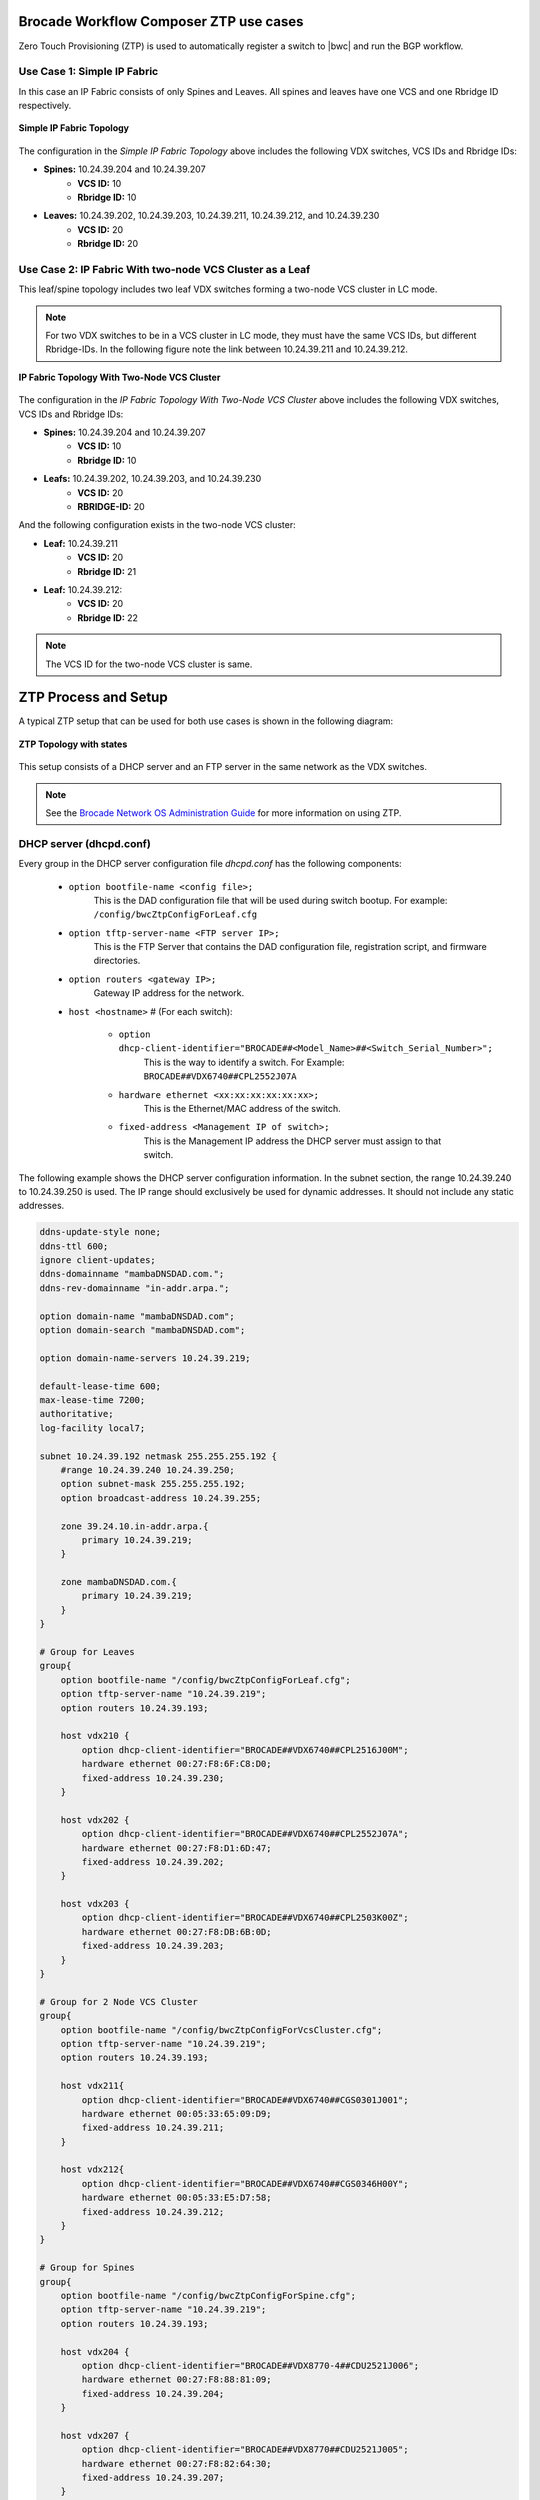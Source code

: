 Brocade Workflow Composer ZTP use cases
=======================================

Zero Touch Provisioning (ZTP) is used to automatically register a switch to |bwc| and
run the BGP workflow.

Use Case 1: Simple IP Fabric
----------------------------

In this case an IP Fabric consists of only Spines and Leaves. All spines and leaves have
one VCS and one Rbridge ID respectively.

.. figure:: ../../../_static/images/solutions/ipfabric/ztp_usecase_1.jpg
    :align: center

    **Simple IP Fabric Topology**


The configuration in the *Simple IP Fabric Topology* above includes the following VDX
switches, VCS IDs and Rbridge IDs:

- **Spines:** 10.24.39.204 and 10.24.39.207
    + **VCS ID:** 10
    + **Rbridge ID:** 10

- **Leaves:** 10.24.39.202, 10.24.39.203, 10.24.39.211, 10.24.39.212, and 10.24.39.230
    + **VCS ID:** 20
    + **Rbridge ID:** 20

Use Case 2: IP Fabric With two-node VCS Cluster as a Leaf
---------------------------------------------------------

This leaf/spine topology includes two leaf VDX switches forming a two-node VCS cluster in LC mode.

.. note::
    For two VDX switches to be in a VCS cluster in LC mode, they must have the same VCS
    IDs, but different Rbridge-IDs. In the following figure note the link between
    10.24.39.211 and 10.24.39.212.

.. figure:: ../../../_static/images/solutions/ipfabric/ztp_usecase_2.jpg
      :align: center

      **IP Fabric Topology With Two-Node VCS Cluster**

The configuration in the *IP Fabric Topology With Two-Node VCS Cluster* above includes
the following VDX switches, VCS IDs and Rbridge IDs:

- **Spines:** 10.24.39.204 and 10.24.39.207
    + **VCS ID:** 10
    + **Rbridge ID:** 10

- **Leafs:** 10.24.39.202, 10.24.39.203, and 10.24.39.230
    + **VCS ID:** 20
    + **RBRIDGE-ID:** 20

And the following configuration exists in the two-node VCS cluster:

-  **Leaf:** 10.24.39.211
    + **VCS ID:** 20
    + **Rbridge ID:** 21

- **Leaf:** 10.24.39.212:
    + **VCS ID:** 20
    + **Rbridge ID:** 22

.. note::
    The VCS ID for the two-node VCS cluster is same.


ZTP Process and Setup
=====================

A typical ZTP setup that can be used for both use cases is shown in the following diagram:

.. figure:: ../../../_static/images/solutions/ipfabric/ztp_topology.jpg
        :align: center

        **ZTP Topology with states**

This setup consists of a DHCP server and an FTP server in the same network as the VDX
switches.

.. note::
    See the `Brocade Network OS Administration Guide <http://www.brocade.com/content/html/en/administration-guide/nos-701-adminguide/GUID-07F89B86-3AF7-4486-9F96-45E9ADBED80D.html>`_ for more information on using ZTP.

DHCP server (dhcpd.conf)
------------------------
Every group in the DHCP server configuration file `dhcpd.conf` has the following components:

   - ``option bootfile-name <config file>;``
        This is the DAD configuration file that will be used during switch bootup. For
        example: ``/config/bwcZtpConfigForLeaf.cfg``

   - ``option tftp-server-name <FTP server IP>;``
        This is the FTP Server that contains the DAD configuration file, registration
        script, and firmware directories.

   - ``option routers <gateway IP>;``
        Gateway IP address for the network.

   - ``host <hostname>`` # (For each switch):

       - ``option dhcp-client-identifier="BROCADE##<Model_Name>##<Switch_Serial_Number>";``
            This is the way to identify a switch. For Example:
            ``BROCADE##VDX6740##CPL2552J07A``

       - ``hardware ethernet <xx:xx:xx:xx:xx:xx>;``
            This is the Ethernet/MAC address of the switch.

       - ``fixed-address <Management IP of switch>;`` 
            This is the Management IP address the DHCP server must assign to that switch.

The following example shows the DHCP server configuration information. In the subnet
section, the range 10.24.39.240 to 10.24.39.250 is used. The IP range should exclusively
be used for dynamic addresses. It should not include any static addresses.

.. code-block:: shell

   ddns-update-style none;
   ddns-ttl 600;
   ignore client-updates;
   ddns-domainname "mambaDNSDAD.com.";
   ddns-rev-domainname "in-addr.arpa.";

   option domain-name "mambaDNSDAD.com";
   option domain-search "mambaDNSDAD.com";
   
   option domain-name-servers 10.24.39.219;
   
   default-lease-time 600;
   max-lease-time 7200;
   authoritative;
   log-facility local7;
   
   subnet 10.24.39.192 netmask 255.255.255.192 {
       #range 10.24.39.240 10.24.39.250;
       option subnet-mask 255.255.255.192;
       option broadcast-address 10.24.39.255;

       zone 39.24.10.in-addr.arpa.{
           primary 10.24.39.219;
       }
   
       zone mambaDNSDAD.com.{
           primary 10.24.39.219;
       }
   }

   # Group for Leaves
   group{
       option bootfile-name "/config/bwcZtpConfigForLeaf.cfg";
       option tftp-server-name "10.24.39.219";
       option routers 10.24.39.193;
   
       host vdx210 {
           option dhcp-client-identifier="BROCADE##VDX6740##CPL2516J00M";
           hardware ethernet 00:27:F8:6F:C8:D0;
           fixed-address 10.24.39.230;
       }

       host vdx202 {
           option dhcp-client-identifier="BROCADE##VDX6740##CPL2552J07A";
           hardware ethernet 00:27:F8:D1:6D:47;
           fixed-address 10.24.39.202;
       }
   
       host vdx203 {
           option dhcp-client-identifier="BROCADE##VDX6740##CPL2503K00Z";
           hardware ethernet 00:27:F8:DB:6B:0D;
           fixed-address 10.24.39.203;
       }
   }

   # Group for 2 Node VCS Cluster
   group{
       option bootfile-name "/config/bwcZtpConfigForVcsCluster.cfg";
       option tftp-server-name "10.24.39.219";
       option routers 10.24.39.193;
   
       host vdx211{
           option dhcp-client-identifier="BROCADE##VDX6740##CGS0301J001";
           hardware ethernet 00:05:33:65:09:D9;
           fixed-address 10.24.39.211;
       }

       host vdx212{
           option dhcp-client-identifier="BROCADE##VDX6740##CGS0346H00Y";
           hardware ethernet 00:05:33:E5:D7:58;
           fixed-address 10.24.39.212;
       }
   }

   # Group for Spines
   group{
       option bootfile-name "/config/bwcZtpConfigForSpine.cfg";
       option tftp-server-name "10.24.39.219";
       option routers 10.24.39.193;
   
       host vdx204 {
           option dhcp-client-identifier="BROCADE##VDX8770-4##CDU2521J006";
           hardware ethernet 00:27:F8:88:81:09;
           fixed-address 10.24.39.204;
       }

       host vdx207 {
           option dhcp-client-identifier="BROCADE##VDX8770##CDU2521J005";
           hardware ethernet 00:27:F8:82:64:30;
           fixed-address 10.24.39.207;
       }

       host vdx236 {
           option dhcp-client-identifier="BROCADE##VDX6940##CWZ3837L003";
           hardware ethernet 50:EB:1A:AF:7D:4D;
           fixed-address 10.24.39.236;
       }
   }

FTP server
----------

Any FTP server may be used. It needs to allow anonymous read-only login.

Note the paths used in the DHCP and DAD configuration files, e.g. 
``option bootfile-name "/config/bwcZtpConfigForLeaf.cfg";``. These refer to paths as
seen by the FTP anonymous user. You may alter them to suit your system configuration.

DAD configuration files
-----------------------

DAD configuration files are downloaded to the switch as part of the ZTP process. Supported
use cases require three DAD Configuration files, one each for leaves, spines and a two-node
VCS cluster. The following parameters are used for the DAD configuration files:

- **Common_begin, common_end:**
  The parameters and configurations in this section are applied to all the switches using
  this DAD configuration file.

- **ZTP:** When ZTP=1, the switch runs the ZTP process; when ZTP=0, the switch runs the DAD
  process. When ZTP=1, only configurations in the common section are applied, The
  individual host sections are ignored.

- **vcsmode, vcsid:** Assigns the switch the mentioned VCS ID and mode.

- **rbridgeid:** Assigns the switch the particular RBridge ID.

- **principlerbridgeid:** Assigns the principle switch the RBridge ID in case of VCS clusters.

- **scriptcfgflg:** When 0 loads the startup configuration file only; when 1, loads and runs
  the script; when 2, loads and runs both of them.

- **script:** The path of the script file (registration script) on the FTP server.

- **morefiles:** The path for some additional script files.

- **startup:** The path to start up the configuration file.

- **fwdir:** The path to the firmware directory from where firmware files can be downloaded
  and installed.

- **vcstimeout:** Timeout time for VCS to form a cluster.

- **dadtimeout:** Time out time for the DAD process, if not specified, the default value is 3
  days.
- **host:** Sections for the host in case of a DAD process. For example, it is used in case of
  a two-node VCS cluster. This section is considered only when ZTP=0.

- **host_mac:** The switch MAC address.

- **host_sn:** The switch serial number.

- **defaultconfig:** Applies the default configuration. If it is a yes script, globalconfig is ignored.

- **globalcfg:** The path to the global configuration.


Sample DAD configuration file for a spine
~~~~~~~~~~~~~~~~~~~~~~~~~~~~~~~~~~~~~~~~~

The following is a sample DAD configuration file for a spine:

.. code-block:: shell

    version=3
    date=09/01/2015
    supported_nos=7.0.0
    common_begin
    ztp=1
    vcsmode=LC
    vcsid=10
    rbridgeid=10
    scriptcfgflag=1 #0-config file only, 1-script only, 2 both
    script=/scripts/register.py
    #startup=
    #morefiles=/scripts/list/
    #fwdir=/firmware/nos6.0.1/SWBD1011/
    # 30 minute
    vcstimeout=30
    # 3 days = 4320 min
    dadtimeout=50
    common_end

Sample DAD configuration file for a leaf
~~~~~~~~~~~~~~~~~~~~~~~~~~~~~~~~~~~~~~~~

The following is a sample DAD configuration file for a leaf:

.. code-block:: shell

    version=3
    date=09/01/2015
    supported_nos=7.0.0
    common_begin
    ztp=1
    vcsmode=LC
    vcsid=20
    rbridgeid=20
    scriptcfgflag=1 #0-config file only, 1-script only, 2 both
    script=/scripts/register.py
    #startup=
    #morefiles=/scripts/list/
    #fwdir=/firmware/nos6.0.1/SWBD1011/
    # 30 minute
    vcstimeout=30
    # 3 days = 4320 min
    dadtimeout=50
    common_end

Sample DAD configuration file for a two-node VCS cluster
~~~~~~~~~~~~~~~~~~~~~~~~~~~~~~~~~~~~~~~~~~~~~~~~~~~~~~~~

The following is a sample DAD configuration file for a two-node VCS cluster:

.. code:: shell

    version=3
    date=09/01/2015
    supported_nos=7.0.0
    common_begin
    ztp=0
    vcsmode=LC
    vcsid=20
    principlerbridgeid=21
    scriptcfgflag=1 #0-config file only, 1-script only, 2 both
    script=/scripts/register.py
    #startup=
    #morefiles=
    #fwdir=
    # 30 minute
    vcstimeout=90
    # 3 days = 4320 min
    dadtimeout=120
    common_end
    #host(caster 211)
    host_mac=00:05:33:65:09:D9
    host_mac=00:05:33:65:09:D8
    host_sn=CGS0301J001
    rbridgeid=21
    defaultconfig=no
    #Empty for now
    startup=
    globalcfg=
    host_end
    #host(caster 212)
    host_mac=00:05:33:E5:D7:58
    host_mac=00:05:33:E5:D7:57
    host_sn=CGS0346H00Y
    rbridgeid=22
    defaultconfig=no
    #Empty for now
    startup=
    globalcfg=
    host_end


Registration script
-------------------

The registration script registers the switch to |bwc|. It then triggers the BGP
workflow on the switch by sending another HTTP request to the |bwc| Server.
Once downloaded, the registration script is run from this location
on the switch:

``/var/config/vcs/scripts``

The script also generates a registration log at the same location. It indicates if the
registration script ran successfully. Make changes to the following variables in the
`registration.py` script in the main method:


.. code:: python

    remote_server = 'dcip.bwc.local:443' ## IP address or DNS name of the server with port #
    token = 'Z3FJeENYb1BobURrUk9hWEZwd204U3BKRzJsN0g0eXU=' ## token
    username = 'devel' ## username
    fabric_name = 'default' ## name of the fabric to which the switch should register to.


The following example shows the register.py file. (This file is available in the |ipf| source code at
``/usr/share/doc/st2/ztp``)


.. todo::
    register.py script changes
    and source code location in above line
    .. code-block:: python


Running ZTP and DAD
-------------------

Use the following guidelines when running ZTP and DAD:

- ZTP/DAD must have a DHCP server.
- On the first boot, ZTP or DAD runs.
- When the switch is already on and you want to run ZTP, use the ``write erase``
  command on the switch.
- When the switch is already on and you want to run DAD process, use the ``dhcp autodeployment
  enable`` command on the switch.

.. note::

    When running ZTP or DAD, if you use dhcp autodeployment enable, if anything is wrong
    in the setup or configurations, |ipf| will display the incorrect configuration. While
    running ZTP, Brocade recommends that you run this command and see if everything is set
    up correctly. If everything is correct, you will be prompted to reboot the switch. At
    this point you can enter “no” if you want to run ZTP and then use the write erase command.
    This step is helpful because the ZTP and DAD process itself is lengthy.


Verification of ZTP and DAD
---------------------------

To verify whether the ZTP and DAD process ran correctly, complete the following steps:

1. Run the ``show vcs command`` on the switch to make sure the switch has a VCS ID,
   an RBridge ID, VCS mode, and a management IP address assigned.

2. Run the ``show dad status`` command to make sure the DAD and ZTP process ran. Look for the
   "DAD 1314" code. If there any other error codes, refer to the sections `Using DHCP Automatic
   Deployment` section in the `Brocade Network OS Administration Guide` for more information
   about additional DAD codes.

3. Check the |bwc| server to see if the switch is registered and the BGP workflow completed
   successfully on it.

4. To verify that the registration script executed successfully, check `registration.log`
   file on the switch at the ``/var/config/vcs/scripts/`` location. You can use a ``cat``
   command on the log file from the "root" account.
